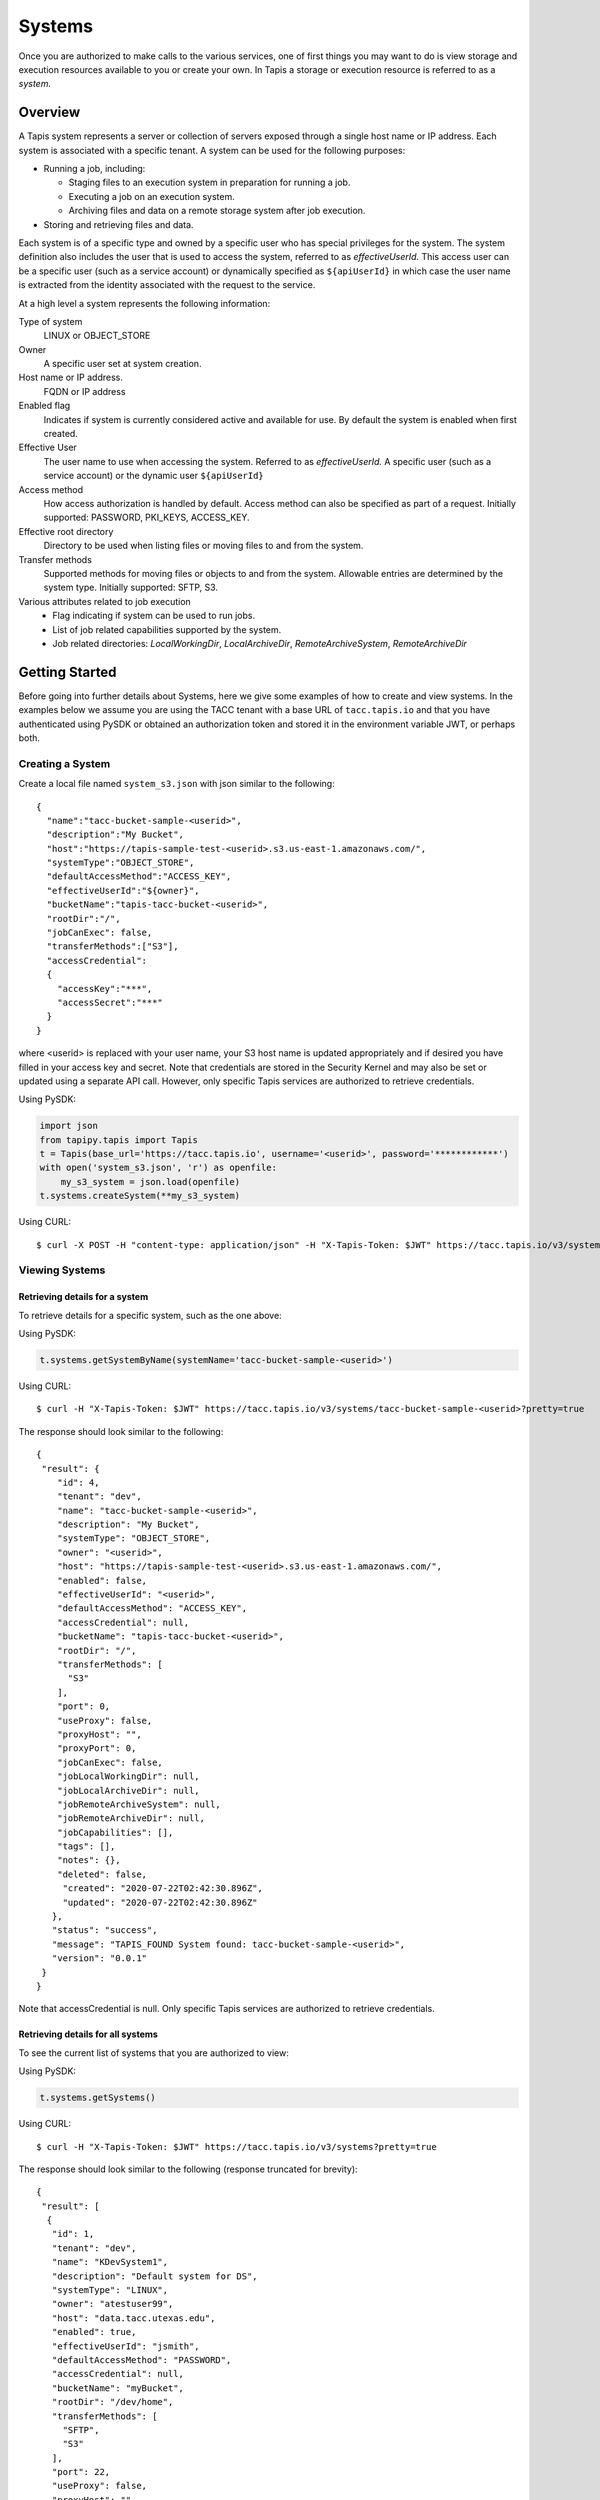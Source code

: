 .. _systems:

=======================================
Systems
=======================================
Once you are authorized to make calls to the various services, one of first
things you may want to do is view storage and execution resources available
to you or create your own. In Tapis a storage or execution resource is referred
to as a *system.*

-----------------
Overview
-----------------
A Tapis system represents a server or collection of servers exposed through a
single host name or IP address. Each system is associated with a specific tenant.
A system can be used for the following purposes:

* Running a job, including:

  * Staging files to an execution system in preparation for running a job.
  * Executing a job on an execution system.
  * Archiving files and data on a remote storage system after job execution.

* Storing and retrieving files and data.

Each system is of a specific type and owned by a specific user who has special
privileges for the system. The system definition also includes the user that is
used to access the system, referred to as *effectiveUserId.* This access user
can be a specific user (such as a service account) or dynamically specified as
``${apiUserId}`` in which case the user name is extracted from the identity
associated with the request to the service.

At a high level a system represents the following information:

Type of system
  LINUX or OBJECT_STORE
Owner
  A specific user set at system creation.
Host name or IP address.
  FQDN or IP address
Enabled flag
  Indicates if system is currently considered active and available for use.
  By default the system is enabled when first created.
Effective User
  The user name to use when accessing the system. Referred to as *effectiveUserId.*
  A specific user (such as a service account) or the dynamic user ``${apiUserId}``
Access method
  How access authorization is handled by default. Access method can also be
  specified as part of a request.
  Initially supported: PASSWORD, PKI_KEYS, ACCESS_KEY.
Effective root directory
  Directory to be used when listing files or moving files to and from the system.
Transfer methods
  Supported methods for moving files or objects to and from the system. Allowable entries are determined by the system
  type. Initially supported: SFTP, S3.
Various attributes related to job execution
  * Flag indicating if system can be used to run jobs.
  * List of job related capabilities supported by the system.
  * Job related directories: *LocalWorkingDir*, *LocalArchiveDir*, *RemoteArchiveSystem*, *RemoteArchiveDir*

--------------------------------
Getting Started
--------------------------------

Before going into further details about Systems, here we give some examples of how to create and view systems.
In the examples below we assume you are using the TACC tenant with a base URL of ``tacc.tapis.io`` and that you have
authenticated using PySDK or obtained an authorization token and stored it in the environment variable JWT,
or perhaps both.

Creating a System
~~~~~~~~~~~~~~~~~

Create a local file named ``system_s3.json`` with json similar to the following::

  {
    "name":"tacc-bucket-sample-<userid>",
    "description":"My Bucket",
    "host":"https://tapis-sample-test-<userid>.s3.us-east-1.amazonaws.com/",
    "systemType":"OBJECT_STORE",
    "defaultAccessMethod":"ACCESS_KEY",
    "effectiveUserId":"${owner}",
    "bucketName":"tapis-tacc-bucket-<userid>",
    "rootDir":"/",
    "jobCanExec": false,
    "transferMethods":["S3"],
    "accessCredential":
    {
      "accessKey":"***",
      "accessSecret":"***"
    }
  }

where <userid> is replaced with your user name, your S3 host name is updated appropriately and if desired you have
filled in your access key and secret. Note that credentials are stored in the Security Kernel and may also be set or
updated using a separate API call. However, only specific Tapis services are authorized to retrieve credentials.

Using PySDK:

.. code-block:: python

 import json
 from tapipy.tapis import Tapis
 t = Tapis(base_url='https://tacc.tapis.io', username='<userid>', password='************')
 with open('system_s3.json', 'r') as openfile:
     my_s3_system = json.load(openfile)
 t.systems.createSystem(**my_s3_system)

Using CURL::

   $ curl -X POST -H "content-type: application/json" -H "X-Tapis-Token: $JWT" https://tacc.tapis.io/v3/systems -d @system_s3.json

Viewing Systems
~~~~~~~~~~~~~~~

Retrieving details for a system
^^^^^^^^^^^^^^^^^^^^^^^^^^^^^^^

To retrieve details for a specific system, such as the one above:

Using PySDK:

.. code-block:: python

 t.systems.getSystemByName(systemName='tacc-bucket-sample-<userid>')

Using CURL::

 $ curl -H "X-Tapis-Token: $JWT" https://tacc.tapis.io/v3/systems/tacc-bucket-sample-<userid>?pretty=true

The response should look similar to the following::

 {
  "result": {
     "id": 4,
     "tenant": "dev",
     "name": "tacc-bucket-sample-<userid>",
     "description": "My Bucket",
     "systemType": "OBJECT_STORE",
     "owner": "<userid>",
     "host": "https://tapis-sample-test-<userid>.s3.us-east-1.amazonaws.com/",
     "enabled": false,
     "effectiveUserId": "<userid>",
     "defaultAccessMethod": "ACCESS_KEY",
     "accessCredential": null,
     "bucketName": "tapis-tacc-bucket-<userid>",
     "rootDir": "/",
     "transferMethods": [
       "S3"
     ],
     "port": 0,
     "useProxy": false,
     "proxyHost": "",
     "proxyPort": 0,
     "jobCanExec": false,
     "jobLocalWorkingDir": null,
     "jobLocalArchiveDir": null,
     "jobRemoteArchiveSystem": null,
     "jobRemoteArchiveDir": null,
     "jobCapabilities": [],
     "tags": [],
     "notes": {},
     "deleted": false,
      "created": "2020-07-22T02:42:30.896Z",
      "updated": "2020-07-22T02:42:30.896Z"
    },
    "status": "success",
    "message": "TAPIS_FOUND System found: tacc-bucket-sample-<userid>",
    "version": "0.0.1"
  }
 }

Note that accessCredential is null. Only specific Tapis services are authorized to retrieve credentials.

Retrieving details for all systems
^^^^^^^^^^^^^^^^^^^^^^^^^^^^^^^^^^

To see the current list of systems that you are authorized to view:

Using PySDK:

.. code-block:: python

 t.systems.getSystems()

Using CURL::

 $ curl -H "X-Tapis-Token: $JWT" https://tacc.tapis.io/v3/systems?pretty=true

The response should look similar to the following (response truncated for brevity)::

 {
  "result": [
   {
    "id": 1,
    "tenant": "dev",
    "name": "KDevSystem1",
    "description": "Default system for DS",
    "systemType": "LINUX",
    "owner": "atestuser99",
    "host": "data.tacc.utexas.edu",
    "enabled": true,
    "effectiveUserId": "jsmith",
    "defaultAccessMethod": "PASSWORD",
    "accessCredential": null,
    "bucketName": "myBucket",
    "rootDir": "/dev/home",
    "transferMethods": [
      "SFTP",
      "S3"
    ],
    "port": 22,
    "useProxy": false,
    "proxyHost": "",
    "proxyPort": 1111,
    "jobCanExec": true,
    "jobLocalWorkingDir": "/home/testuser2",
    "jobLocalArchiveDir": "/archive/testuser2",
    "jobRemoteArchiveSystem": "FakeSystem",
    "jobRemoteArchiveDir": "/archive",
    "jobCapabilities": [
     {
      "id": 1,
      "systemid": 1,
      "category": "SCHEDULER",
      "name": "Type",
      "value": "Slurm",
      "created": "2020-06-19T15:10:43.306Z",
      "updated": "2020-06-19T15:10:43.306Z"
     },
     {
      "id": 2,
      "systemid": 1,
      "category": "SOFTWARE",
      "name": "MPI",
      "value": "",
      "created": "2020-06-19T15:10:43.306Z",
      "updated": "2020-06-19T15:10:43.306Z"
     },
     {
      "id": 3,
      "systemid": 1,
      "category": "JOB",
      "name": "MaxRunTime",
      "value": "24H",
      "created": "2020-06-19T15:10:43.306Z",
      "updated": "2020-06-19T15:10:43.306Z"
     }
     ],
     "tags": [
      "value1",
      "value2",
      "a",
      "a long tag with spaces and numbers (1 3 2) and special characters [_ $ - & * % @ + = ! ^ ? < > , . ( ) { } / \\ | ]. Backslashes must be escaped."
     ],
     "notes": {
      "jsonData": {
       "project": "myproject2",
       "testdata": "abc2"
      },
     "stringData": "{\"project\": \"myproject1\", \"testdata\": \"abc1\"}"
     },
     "deleted": false,
     "created": "2020-06-19T15:10:43.306Z",
     "updated": "2020-06-19T15:10:43.306Z"
   },
   {
    "id": 4,
    "tenant": "dev",
    "name": "tacc-bucket-sample-<userid>",
    "description": "My Bucket",
    "systemType": "OBJECT_STORE",
    ...
   },
   {
    "id": 2,
    "tenant": "dev",
    "name": "tapis-demo",
    "description": "AWS demo Bucket",
    "systemType": "OBJECT_STORE",
    ...
   }
  ],
  "status": "success",
  "message": "TAPIS_FOUND Systems found: 3 items",
  "version": "0.0.1"
 }

-----------------
Permissions
-----------------
At system creation time the owner is given full system authorization. If the effective
access user *effectiveUserId* is a specific user (such as a service account) then this
user is given the same authorizations. If the effective access user is the dynamic user
``${apiUserId}`` then the authorizations for each user must be granted and access
credentials created in separate API calls.
Permissions for a system may be granted and revoked through the systems API. Please
note that grants and revokes through this service only impact the default role for the
user. A user may still have access through permissions in another role. So even after
revoking permissions through this service when permissions are retrieved the access may
still be listed. This indicates access has been granted via another role.

Permissions are specified as either ``*`` for all permissions or some combination of the
following specific permissions: ``("READ","MODIFY")``. Specifying permissions in all
lower case is also allowed.

------------------
Access Credentials
------------------
At system creation time the access credentials may be specified if the effective
access user *effectiveUserId* is a specific user (such as a service account) and not
a dynamic user, i.e. ``${apiUserId}``. If the effective access user is dynamic then
access credentials for any user allowed to access the system must be registered in
separate API calls. Note that the systems service does not store credentials.
Credentials are persisted by the Security Kernel service and only specific Tapis services
are authorized to retrieve credentials.

-----------------
Capabilities
-----------------
Each System definition may contain a list of capabilities supported by that system.
An Application or Job definition may then specify required capabilities. These are
used for determining eligible systems for running an application or job.

-----------------
Deletion
-----------------
A system may be soft deleted. Soft deletion means the system is marked as deleted and
is no longer available for use. It will no longer show up in searches and operations on
the system will no longer be allowed. The system definition is retained for auditing
purposes. Note this means that system names may not be re-used after deletion.

------------------------
Table of Attributes
------------------------

.. Initial table - comment out
    +------------------------+----------------+------------------------------------+----------------------------------------------------------------------------------------+
    | Attribute              | Type           | Example                            | Description                                                                            |
    +========================+================+=========+==========================+========================================================================================+
    | tenant                 | String         | designsafe                         | Name of the tenant for which the system is defined\. Tenant \+ name must be unique\.   |
    +------------------------+----------------+------------------------------------+----------------------------------------------------------------------------------------+
    | name                   | String         | designsafe1\.storage\.default      | Name of the system.  URI safe, see RFC 3986. Tenant \+ name must be unique\.           |
    |                        |                |                                    | Allowed characters: Alphanumeric \[0\-9a\-zA\-Z\] and special characters \[\-\.\_~\]\. |
    +------------------------+----------------+------------------------------------+----------------------------------------------------------------------------------------+
    | description            | String         | Default storage system             | Description                                                                            |
    |                        |                | for designsafe\.                   |                                                                                        |
    +------------------------+----------------+------------------------------------+----------------------------------------------------------------------------------------+
    | systemType             | enum           | LINUX                              | Type of system\. Initially supported: LINUX, OBJECT_STORE                              |
    +------------------------+----------------+------------------------------------+----------------------------------------------------------------------------------------+
    | owner                  | String         | jdoe                               | User name of owner. Variable references: $\{apiUserId\}                                |
    +------------------------+----------------+------------------------------------+----------------------------------------------------------------------------------------+
    | host                   | String         | data\.tacc\.utexas\.edu            | Host name or ip address of the system                                                  |
    +------------------------+----------------+------------------------------------+----------------------------------------------------------------------------------------+
    | enabled                | boolean        | FALSE                              | Indicates if system is currently enabled for use\.                                     |
    +------------------------+----------------+------------------------------------+----------------------------------------------------------------------------------------+
    | effectiveUserId        | String         | tg869834                           |                                                                                        |
    +------------------------+----------------+------------------------------------+----------------------------------------------------------------------------------------+
    | defaultAccessMethod    | enum           | PKI\_KEYS                          |                                                                                        |
    +------------------------+----------------+------------------------------------+----------------------------------------------------------------------------------------+
    | accessCredential       | Credential     |                                    |                                                                                        |
    +------------------------+----------------+------------------------------------+----------------------------------------------------------------------------------------+
    | bucketName             | String         | tapis\-$\{tenant\}\-$\{apiUserId\} |                                                                                        |
    +------------------------+----------------+------------------------------------+----------------------------------------------------------------------------------------+
    | rootDir                | String         | HPC: $HOME\,  VM: /home/jdoe       |                                                                                        |
    |                        |                |                                    |                                                                                        |
    +------------------------+----------------+------------------------------------+----------------------------------------------------------------------------------------+
    | transferMethods        | \[enum\]       |                                    |                                                                                        |
    +------------------------+----------------+------------------------------------+----------------------------------------------------------------------------------------+
    | port                   | int            | 22                                 |                                                                                        |
    +------------------------+----------------+------------------------------------+----------------------------------------------------------------------------------------+
    | useProxy               | boolean        | true                               |                                                                                        |
    +------------------------+----------------+------------------------------------+----------------------------------------------------------------------------------------+
    | proxyHost              | String         |                                    |                                                                                        |
    +------------------------+----------------+------------------------------------+----------------------------------------------------------------------------------------+
    | proxyPort              | int            |                                    |                                                                                        |
    +------------------------+----------------+------------------------------------+----------------------------------------------------------------------------------------+
    | jobCanExec             | boolean        | true                               |                                                                                        |
    +------------------------+----------------+------------------------------------+----------------------------------------------------------------------------------------+
    | jobLocalWorkingDir     | String         | HPC: $SCRATCH\,  VM:/home/jdoe     |                                                                                        |
    +------------------------+----------------+------------------------------------+----------------------------------------------------------------------------------------+
    | jobLocalArchiveDir     | String         | /archive                           |                                                                                        |
    +------------------------+----------------+------------------------------------+----------------------------------------------------------------------------------------+
    | jobRemoteArchiveSystem | String         | work\.cloud\.corral                |                                                                                        |
    +------------------------+----------------+------------------------------------+----------------------------------------------------------------------------------------+
    | jobRemoteArchiveDir    | String         | HPC: / VM: /archive                |                                                                                        |
    +------------------------+----------------+------------------------------------+----------------------------------------------------------------------------------------+
    | jobCapabilities        | \[Capability\] |                                    |                                                                                        |
    +------------------------+----------------+------------------------------------+----------------------------------------------------------------------------------------+
    | tags                   | \[String\]     |                                    |                                                                                        |
    +------------------------+----------------+------------------------------------+----------------------------------------------------------------------------------------+
    | notes                  | String         | "\{\}"                             |                                                                                        |
    +------------------------+----------------+------------------------------------+----------------------------------------------------------------------------------------+
    | id                     | int            | 202881                             |                                                                                        |
    +------------------------+----------------+------------------------------------+----------------------------------------------------------------------------------------+
    | created                | Timestamp      |                                    |                                                                                        |
    +------------------------+----------------+------------------------------------+----------------------------------------------------------------------------------------+
    | updated                | Timestamp      |                                    |                                                                                        |
    +------------------------+----------------+------------------------------------+----------------------------------------------------------------------------------------+


+------------------------+--------------+----------------------+--------------------------------------------------------------------------------------+
| Attribute              | Type         | Example              | Notes                                                                                |
+========================+==============+======================+======================================================================================+
| tenant                 | String       | designsafe           | - Name of the tenant for which the system is defined.                                |
|                        |              |                      | - *tenant* + *name* must be unique.                                                  |
|                        |              |                      |                                                                                      |
+------------------------+--------------+----------------------+--------------------------------------------------------------------------------------+
| name                   | String       | ds1.storage.default  | - Name of the system. URI safe, see RFC 3986.                                        |
|                        |              |                      | - *tenant* + *name* must be unique.                                                  |
|                        |              |                      | - Allowed characters: Alphanumeric [0-9a-zA-Z] and special characters [-._~].        |
+------------------------+--------------+----------------------+--------------------------------------------------------------------------------------+
| description            | String       | Default storage      | - Description                                                                        |
+------------------------+--------------+----------------------+--------------------------------------------------------------------------------------+
| systemType             | enum         | LINUX                | - Type of system.                                                                    |
|                        |              |                      | - Initially supported: LINUX, OBJECT_STORE                                           |
|                        |              |                      |                                                                                      |
+------------------------+--------------+----------------------+--------------------------------------------------------------------------------------+
| owner                  | String       | jdoe                 | - User name of *owner*.                                                              |
|                        |              |                      | - Variable references: ${apiUserId}                                                  |
|                        |              |                      |                                                                                      |
+------------------------+--------------+----------------------+--------------------------------------------------------------------------------------+
| host                   | String       | data.tacc.utexas.edu | - Host name or ip address of the system                                              |
+------------------------+--------------+----------------------+--------------------------------------------------------------------------------------+
| enabled                | boolean      | FALSE                | - Indicates if system currently enabled for use.                                     |
+------------------------+--------------+----------------------+--------------------------------------------------------------------------------------+
| effectiveUserId        | String       | tg869834             | - User to use when accessing the system.                                             |
|                        |              |                      | - May be a static string or a variable reference.                                    |
|                        |              |                      | - Variable references: ${apiUserId}, ${owner}                                        |
|                        |              |                      | - On output variable reference will be resolved.                                     |
+------------------------+--------------+----------------------+--------------------------------------------------------------------------------------+
| defaultAccessMethod    | enum         | PKI_KEYS             | - How access authorization is handled by default.                                    |
|                        |              |                      | - Can be overridden as part of a request to get a system or credentials.             |
|                        |              |                      | - Initially supported: PASSWORD, PKI_KEYS, ACCESS_KEY                                |
+------------------------+--------------+----------------------+--------------------------------------------------------------------------------------+
| accessCredential       | Credential   |                      | - On input credentials to be stored in Security Kernel.                              |
|                        |              |                      | - *effectiveUserId* must be static, either a string constant or ${owner}.            |
|                        |              |                      | - May not be specified if *effectiveUserId* is dynamic, i.e. ${apiUserId}.           |
|                        |              |                      | - On output contains credentials for *effectiveUserId*.                              |
|                        |              |                      | - Returned credentials contain relevant information based on *systemType*.           |
+------------------------+--------------+----------------------+--------------------------------------------------------------------------------------+
| bucketName             | String       | tapis-ds1-jdoe       | - Name of bucket for OBJECT_STORAGE system.                                          |
|                        |              |                      | - Required if *systemType* is OBJECT_STORAGE.                                        |
|                        |              |                      | - Variable references: ${apiUserId}, ${owner}, ${tenant}                             |
+------------------------+--------------+----------------------+--------------------------------------------------------------------------------------+
| rootDir                | String       | $HOME                | - Required if *systemType* is LINUX. Must be an absolute path.                       |
|                        |              |                      | - Serves as effective root directory when listing or moving files.                   |
|                        |              |                      | - NOTE: Used for *jobLocalArchiveDir* but not for *jobLocalWorkingDir*.              |
|                        |              |                      | - Optional for an OBJECT_STORE system but may be used for a similar purpose.         |
|                        |              |                      | - Variable references: ${apiUserId}, ${owner}, ${tenant}                             |
+------------------------+--------------+----------------------+--------------------------------------------------------------------------------------+
| transferMethods        | [enum]       |                      | - Supported methods for moving files or objects to and from the system.              |
|                        |              |                      | - Allowable entries are determined by *systemType*.                                  |
|                        |              |                      | - Initially supported: SFTP, S3                                                      |
+------------------------+--------------+----------------------+--------------------------------------------------------------------------------------+
| port                   | int          | 22                   | - Port number used to access the system                                              |
+------------------------+--------------+----------------------+--------------------------------------------------------------------------------------+
| useProxy               | boolean      | TRUE                 | - Indicates if system should be accessed through a proxy.                            |
+------------------------+--------------+----------------------+--------------------------------------------------------------------------------------+
| proxyHost              | String       |                      | - Name of proxy host.                                                                |
+------------------------+--------------+----------------------+--------------------------------------------------------------------------------------+
| proxyPort              | int          |                      | - Port number for *proxyHost*.                                                       |
+------------------------+--------------+----------------------+--------------------------------------------------------------------------------------+
| jobCanExec             | boolean      |                      | - Indicates if this system will be used to execute jobs.                             |
+------------------------+--------------+----------------------+--------------------------------------------------------------------------------------+
| jobLocalWorkingDir     | String       | $SCRATCH             | - Parent directory local to execution system on which a job is run.                  |
|                        |              |                      | - Where inputs and application assets are staged.                                    |
|                        |              |                      | - Each job will use a separate sub-directory with a name based on the job ID.        |
|                        |              |                      | - Required if *jobCanExec* is true.                                                  |
|                        |              |                      | - Note that this path **IS NOT** relative to *rootDir*.                              |
|                        |              |                      | - Variable references: ${apiUserId}, ${owner}, ${tenant}                             |
+------------------------+--------------+----------------------+--------------------------------------------------------------------------------------+
| jobLocalArchiveDir     | String       | /archive             | - Parent directory local to execution system used for archiving job output files.    |
|                        |              |                      | - Each job will use a separate sub-directory with a name based on the job ID.        |
|                        |              |                      | - Job definition will specify which files to archive.                                |
|                        |              |                      | - Note that this path **IS** relative to *rootDir*.                                  |
|                        |              |                      | - Variable references: ${apiUserId}, ${owner}, ${tenant}                             |
+------------------------+--------------+----------------------+--------------------------------------------------------------------------------------+
| jobRemoteArchiveSystem | String       | work.cloud.corral    | - A system remote from execution system where job output files are to be archived.   |
+------------------------+--------------+----------------------+--------------------------------------------------------------------------------------+
| jobRemoteArchiveDir    | String       | /archive             | - Parent directory on the remote system used for archiving job output files.         |
|                        |              |                      | - Job definition will specify which files to archive.                                |
|                        |              |                      | - Each job will use a separate sub-directory with a name based on the job ID.        |
|                        |              |                      | - Required if *jobCanExec* is true and *jobRemoteArchiveSystem* is set               |
|                        |              |                      | - Note that this path **IS** relative to the target remote system's *rootDir*.       |
|                        |              |                      | - Variable references: ${apiUserId}, ${owner}, ${tenant}                             |
+------------------------+--------------+----------------------+--------------------------------------------------------------------------------------+
| jobCapabilities        | [Capability] |                      | - List of job related capabilities supported by the system.                          |
+------------------------+--------------+----------------------+--------------------------------------------------------------------------------------+
| tags                   | [String]     |                      | - List of tags as simple strings.                                                    |
+------------------------+--------------+----------------------+--------------------------------------------------------------------------------------+
| notes                  | String       | "{}"                 | - Simple metadata in the form of a Json object.                                      |
+------------------------+--------------+----------------------+--------------------------------------------------------------------------------------+
| id                     | int          | 20281                | - Auto-generated by service.                                                         |
+------------------------+--------------+----------------------+--------------------------------------------------------------------------------------+
| created                | Timestamp    | 2020-06-19T15:10:43Z | - When the system was created. Maintained by service.                                |
+------------------------+--------------+----------------------+--------------------------------------------------------------------------------------+
| updated                | Timestamp    | 2020-07-04T23:21:22Z | - When the system was last updated. Maintained by service.                           |
+------------------------+--------------+----------------------+--------------------------------------------------------------------------------------+


Heading 2
~~~~~~~~~

Heading 3
^^^^^^^^^

